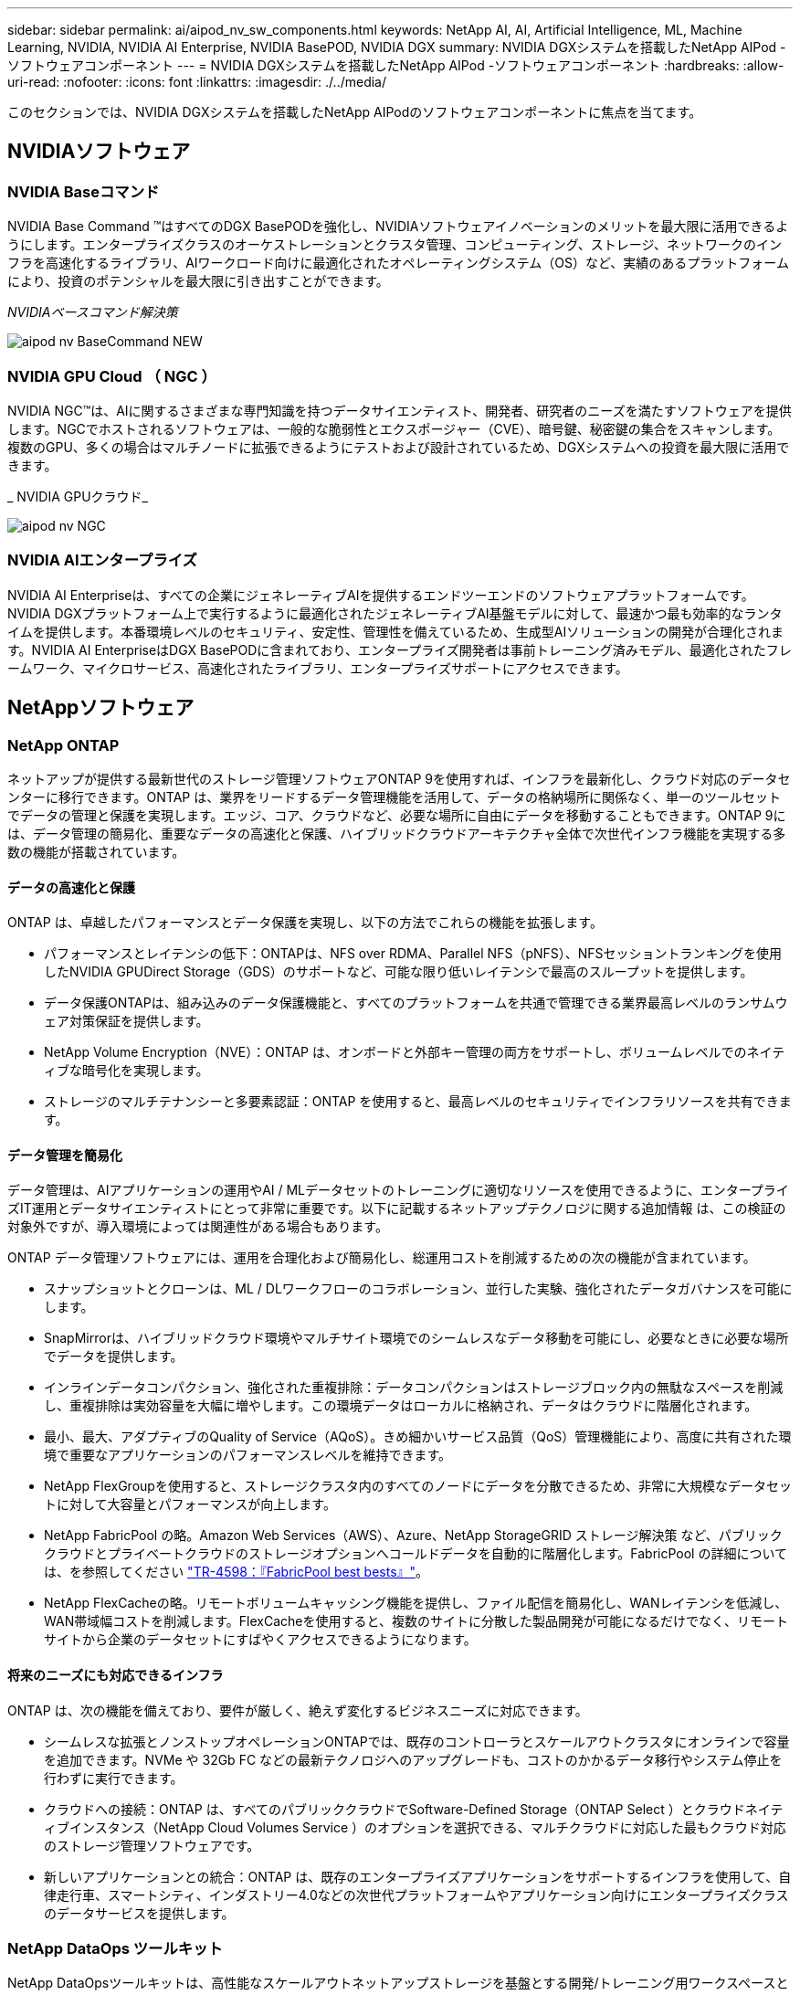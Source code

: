 ---
sidebar: sidebar 
permalink: ai/aipod_nv_sw_components.html 
keywords: NetApp AI, AI, Artificial Intelligence, ML, Machine Learning, NVIDIA, NVIDIA AI Enterprise, NVIDIA BasePOD, NVIDIA DGX 
summary: NVIDIA DGXシステムを搭載したNetApp AIPod -ソフトウェアコンポーネント 
---
= NVIDIA DGXシステムを搭載したNetApp AIPod -ソフトウェアコンポーネント
:hardbreaks:
:allow-uri-read: 
:nofooter: 
:icons: font
:linkattrs: 
:imagesdir: ./../media/


[role="lead"]
このセクションでは、NVIDIA DGXシステムを搭載したNetApp AIPodのソフトウェアコンポーネントに焦点を当てます。



== NVIDIAソフトウェア



=== NVIDIA Baseコマンド

NVIDIA Base Command &#8482;はすべてのDGX BasePODを強化し、NVIDIAソフトウェアイノベーションのメリットを最大限に活用できるようにします。エンタープライズクラスのオーケストレーションとクラスタ管理、コンピューティング、ストレージ、ネットワークのインフラを高速化するライブラリ、AIワークロード向けに最適化されたオペレーティングシステム（OS）など、実績のあるプラットフォームにより、投資のポテンシャルを最大限に引き出すことができます。

_NVIDIAベースコマンド解決策_

image::aipod_nv_BaseCommand_new.png[aipod nv BaseCommand NEW]



=== NVIDIA GPU Cloud （ NGC ）

NVIDIA NGC™は、AIに関するさまざまな専門知識を持つデータサイエンティスト、開発者、研究者のニーズを満たすソフトウェアを提供します。NGCでホストされるソフトウェアは、一般的な脆弱性とエクスポージャー（CVE）、暗号鍵、秘密鍵の集合をスキャンします。複数のGPU、多くの場合はマルチノードに拡張できるようにテストおよび設計されているため、DGXシステムへの投資を最大限に活用できます。

_ NVIDIA GPUクラウド_

image::aipod_nv_ngc.png[aipod nv NGC]



=== NVIDIA AIエンタープライズ

NVIDIA AI Enterpriseは、すべての企業にジェネレーティブAIを提供するエンドツーエンドのソフトウェアプラットフォームです。NVIDIA DGXプラットフォーム上で実行するように最適化されたジェネレーティブAI基盤モデルに対して、最速かつ最も効率的なランタイムを提供します。本番環境レベルのセキュリティ、安定性、管理性を備えているため、生成型AIソリューションの開発が合理化されます。NVIDIA AI EnterpriseはDGX BasePODに含まれており、エンタープライズ開発者は事前トレーニング済みモデル、最適化されたフレームワーク、マイクロサービス、高速化されたライブラリ、エンタープライズサポートにアクセスできます。



== NetAppソフトウェア



=== NetApp ONTAP

ネットアップが提供する最新世代のストレージ管理ソフトウェアONTAP 9を使用すれば、インフラを最新化し、クラウド対応のデータセンターに移行できます。ONTAP は、業界をリードするデータ管理機能を活用して、データの格納場所に関係なく、単一のツールセットでデータの管理と保護を実現します。エッジ、コア、クラウドなど、必要な場所に自由にデータを移動することもできます。ONTAP 9には、データ管理の簡易化、重要なデータの高速化と保護、ハイブリッドクラウドアーキテクチャ全体で次世代インフラ機能を実現する多数の機能が搭載されています。



==== データの高速化と保護

ONTAP は、卓越したパフォーマンスとデータ保護を実現し、以下の方法でこれらの機能を拡張します。

* パフォーマンスとレイテンシの低下：ONTAPは、NFS over RDMA、Parallel NFS（pNFS）、NFSセッショントランキングを使用したNVIDIA GPUDirect Storage（GDS）のサポートなど、可能な限り低いレイテンシで最高のスループットを提供します。
* データ保護ONTAPは、組み込みのデータ保護機能と、すべてのプラットフォームを共通で管理できる業界最高レベルのランサムウェア対策保証を提供します。
* NetApp Volume Encryption（NVE）：ONTAP は、オンボードと外部キー管理の両方をサポートし、ボリュームレベルでのネイティブな暗号化を実現します。
* ストレージのマルチテナンシーと多要素認証：ONTAP を使用すると、最高レベルのセキュリティでインフラリソースを共有できます。




==== データ管理を簡易化

データ管理は、AIアプリケーションの運用やAI / MLデータセットのトレーニングに適切なリソースを使用できるように、エンタープライズIT運用とデータサイエンティストにとって非常に重要です。以下に記載するネットアップテクノロジに関する追加情報 は、この検証の対象外ですが、導入環境によっては関連性がある場合もあります。

ONTAP データ管理ソフトウェアには、運用を合理化および簡易化し、総運用コストを削減するための次の機能が含まれています。

* スナップショットとクローンは、ML / DLワークフローのコラボレーション、並行した実験、強化されたデータガバナンスを可能にします。
* SnapMirrorは、ハイブリッドクラウド環境やマルチサイト環境でのシームレスなデータ移動を可能にし、必要なときに必要な場所でデータを提供します。
* インラインデータコンパクション、強化された重複排除：データコンパクションはストレージブロック内の無駄なスペースを削減し、重複排除は実効容量を大幅に増やします。この環境データはローカルに格納され、データはクラウドに階層化されます。
* 最小、最大、アダプティブのQuality of Service（AQoS）。きめ細かいサービス品質（QoS）管理機能により、高度に共有された環境で重要なアプリケーションのパフォーマンスレベルを維持できます。
* NetApp FlexGroupを使用すると、ストレージクラスタ内のすべてのノードにデータを分散できるため、非常に大規模なデータセットに対して大容量とパフォーマンスが向上します。
* NetApp FabricPool の略。Amazon Web Services（AWS）、Azure、NetApp StorageGRID ストレージ解決策 など、パブリッククラウドとプライベートクラウドのストレージオプションへコールドデータを自動的に階層化します。FabricPool の詳細については、を参照してください https://www.netapp.com/pdf.html?item=/media/17239-tr4598pdf.pdf["TR-4598：『FabricPool best bests』"^]。
* NetApp FlexCacheの略。リモートボリュームキャッシング機能を提供し、ファイル配信を簡易化し、WANレイテンシを低減し、WAN帯域幅コストを削減します。FlexCacheを使用すると、複数のサイトに分散した製品開発が可能になるだけでなく、リモートサイトから企業のデータセットにすばやくアクセスできるようになります。




==== 将来のニーズにも対応できるインフラ

ONTAP は、次の機能を備えており、要件が厳しく、絶えず変化するビジネスニーズに対応できます。

* シームレスな拡張とノンストップオペレーションONTAPでは、既存のコントローラとスケールアウトクラスタにオンラインで容量を追加できます。NVMe や 32Gb FC などの最新テクノロジへのアップグレードも、コストのかかるデータ移行やシステム停止を行わずに実行できます。
* クラウドへの接続：ONTAP は、すべてのパブリッククラウドでSoftware-Defined Storage（ONTAP Select ）とクラウドネイティブインスタンス（NetApp Cloud Volumes Service ）のオプションを選択できる、マルチクラウドに対応した最もクラウド対応のストレージ管理ソフトウェアです。
* 新しいアプリケーションとの統合：ONTAP は、既存のエンタープライズアプリケーションをサポートするインフラを使用して、自律走行車、スマートシティ、インダストリー4.0などの次世代プラットフォームやアプリケーション向けにエンタープライズクラスのデータサービスを提供します。




=== NetApp DataOps ツールキット

NetApp DataOpsツールキットは、高性能なスケールアウトネットアップストレージを基盤とする開発/トレーニング用ワークスペースと推論サーバの管理を簡易化するPythonベースのツールです。DataOps Toolkitはスタンドアロンのユーティリティとして動作でき、NetApp Astra Tridentを活用してストレージの運用を自動化するKubernetes環境でさらに効果的です。主な機能は次のとおりです。

* ハイパフォーマンスでスケールアウト可能なネットアップストレージを基盤とする、大容量のJupyterLabワークスペースを迅速にプロビジョニングできます。
* エンタープライズクラスのネットアップストレージを基盤とする新しいNVIDIA Triton Inference Serverインスタンスを迅速にプロビジョニング
* 実験や迅速なイテレーションを可能にするために、大容量のJupyterLabワークスペースのクローンをほぼ瞬時に作成できます。
* バックアップ/トレーサビリティ/ベースライン化のための大容量JupyterLabワークスペースのほぼ瞬時のスナップショット。
* 大容量でハイパフォーマンスなデータボリュームのプロビジョニング、クローニング、スナップショットをほぼ瞬時に実行できます。




=== ネットアップアストラト Trident

Astra Tridentは、Anthosを含むコンテナとKubernetesディストリビューション向けの、完全サポートされたオープンソースストレージオーケストレーションツールです。Tridentは、NetApp ONTAPを含むNetAppストレージポートフォリオ全体と連携し、NFS、NVMe/TCP、iSCSI接続にも対応しています。Trident を使用すると、ストレージ管理者の手を煩わせることなく、エンドユーザがネットアップストレージシステムからストレージをプロビジョニングして管理できるため、 DevOps ワークフローが高速化されます。
